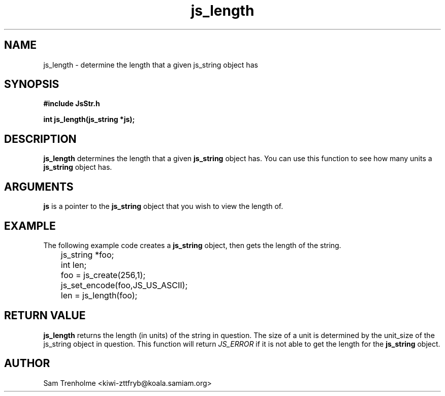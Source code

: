 .\" Process this file with
.\" groff -man -Tascii cryptday.1
.\"
.TH js_length 3 "October 2000" JS "js library reference"
.\" We don't want hyphenation (it's too ugly)
.\" We also disable justification when using nroff
.hy 0
.if n .na
.SH NAME
js_length \- determine the length that a given js_string object has
.SH SYNOPSIS
.nf
.B #include "JsStr.h"
.sp
.B "int js_length(js_string *js);"
.fi
.SH DESCRIPTION
.B js_length
determines the length that a given 
.B js_string 
object has.  
You can use this function to see how many units a 
.B js_string
object has.  
.SH ARGUMENTS
.B js
is a pointer to the
.B js_string
object that you wish to view the length of.
.SH EXAMPLE
The following example code creates a 
.B js_string
object, then gets the length of the string.
.nf

	js_string *foo;
	int len;
	foo = js_create(256,1);         
	js_set_encode(foo,JS_US_ASCII); 
	len = js_length(foo);
.fi
.SH "RETURN VALUE"
.B js_length
returns the length (in units) of the string in question.  The size of
a unit is determined by the unit_size of the js_string object in question.
This function will return
.I JS_ERROR
if it is not able to get the length for the
.B js_string
object.
.SH AUTHOR
Sam Trenholme <kiwi-zttfryb@koala.samiam.org>

